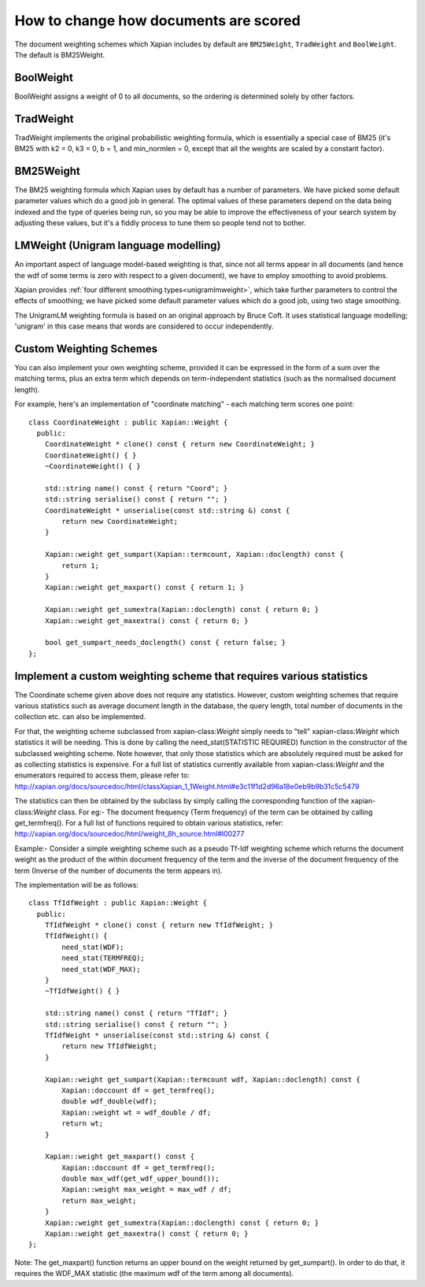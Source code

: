 .. Original content was taken from xapian-core/docs/sorting.rst with
.. a copyright statement of:
.. Copyright (C) 2007,2009,2011 Olly Betts

How to change how documents are scored
======================================

The document weighting schemes which Xapian includes by default are
``BM25Weight``, ``TradWeight`` and ``BoolWeight``.  The default is
BM25Weight.

BoolWeight
----------

BoolWeight assigns a weight of 0 to all documents, so the ordering is
determined solely by other factors.

TradWeight
----------

TradWeight implements the original probabilistic weighting formula, which
is essentially a special case of BM25 (it's BM25 with k2 = 0, k3 = 0, b =
1, and min_normlen = 0, except that all the weights are scaled by a
constant factor).

BM25Weight
----------

The BM25 weighting formula which Xapian uses by default has a number of
parameters.  We have picked some default parameter values which do a good job
in general.  The optimal values of these parameters depend on the data being
indexed and the type of queries being run, so you may be able to improve the
effectiveness of your search system by adjusting these values, but it's a
fiddly process to tune them so people tend not to bother.

.. todo:: Say something more useful about tuning the parameters!

LMWeight (Unigram language modelling)
--------------------------------------

An important aspect of language model-based weighting is that, since not all
terms appear in all documents (and hence the wdf of some terms is zero with
respect to a given document), we have to employ smoothing to avoid problems.

Xapian provides :ref:`four different smoothing types<unigramlmweight>`, which take further parameters
to control the effects of smoothing; we have picked some default parameter
values which do a good job, using two stage smoothing.

The UnigramLM weighting formula is based on an original approach by Bruce Coft.
It uses statistical language modelling; 'unigram' in this case means that
words are considered to occur independently.


Custom Weighting Schemes
------------------------

You can also implement your own weighting scheme, provided it can be expressed
in the form of a sum over the matching terms, plus an extra term which depends
on term-independent statistics (such as the normalised document length).

For example, here's an implementation of "coordinate matching" - each matching
term scores one point::

    class CoordinateWeight : public Xapian::Weight {
      public:
	CoordinateWeight * clone() const { return new CoordinateWeight; }
	CoordinateWeight() { }
	~CoordinateWeight() { }

	std::string name() const { return "Coord"; }
	std::string serialise() const { return ""; }
	CoordinateWeight * unserialise(const std::string &) const {
	    return new CoordinateWeight;
	}

	Xapian::weight get_sumpart(Xapian::termcount, Xapian::doclength) const {
            return 1;
        }
	Xapian::weight get_maxpart() const { return 1; }

	Xapian::weight get_sumextra(Xapian::doclength) const { return 0; }
	Xapian::weight get_maxextra() const { return 0; }

	bool get_sumpart_needs_doclength() const { return false; }
    };


Implement a custom weighting scheme that requires various statistics
--------------------------------------------------------------------

The Coordinate scheme given above does not require any statistics. However,
custom weighting schemes that require various statistics such as average
document length in the database, the query length, total number of
documents in the collection etc. can also be implemented.

For that, the weighting scheme subclassed from xapian-class:`Weight` simply needs 
to "tell" xapian-class:`Weight` which statistics it will be needing. This is done by
calling the need_stat(STATISTIC REQUIRED) function in the constructor of the
subclassed weighting scheme. Note however, that only those statistics which are
absolutely required must be asked for as collecting statistics is expensive.
For a full list of statistics currently available from xapian-class:`Weight` and the
enumerators required to access them, please refer to: 
http://xapian.org/docs/sourcedoc/html/classXapian_1_1Weight.html#e3c11f1d2d96a18e0eb9b9b31c5c5479

The statistics can then be obtained by the subclass by simply calling the
corresponding function of the xapian-class:`Weight` class. For eg:- The document
frequency (Term frequency) of the term can be obtained by calling
get_termfreq(). For a full list of functions required to obtain various 
statistics, refer:
http://xapian.org/docs/sourcedoc/html/weight_8h_source.html#l00277

Example:- Consider a simple weighting scheme such as a pseudo Tf-Idf weighting 
scheme which returns the document weight as the product of the within document
frequency of the term and the inverse of the document frequency
of the term (Inverse of the number of documents the term appears in).

The implementation will be as follows::

    class TfIdfWeight : public Xapian::Weight {
      public:
	TfIdfWeight * clone() const { return new TfIdfWeight; }
	TfIdfWeight() {
	    need_stat(WDF);
	    need_stat(TERMFREQ);
	    need_stat(WDF_MAX);
	}
	~TfIdfWeight() { }

	std::string name() const { return "TfIdf"; }
	std::string serialise() const { return ""; }
	TfIdfWeight * unserialise(const std::string &) const {
            return new TfIdfWeight;
	}

	Xapian::weight get_sumpart(Xapian::termcount wdf, Xapian::doclength) const {
            Xapian::doccount df = get_termfreq();
            double wdf_double(wdf);
            Xapian::weight wt = wdf_double / df;
            return wt; 
	}    

	Xapian::weight get_maxpart() const {
	    Xapian::doccount df = get_termfreq();
	    double max_wdf(get_wdf_upper_bound());
	    Xapian::weight max_weight = max_wdf / df;
	    return max_weight;
        }
	Xapian::weight get_sumextra(Xapian::doclength) const { return 0; }
	Xapian::weight get_maxextra() const { return 0; }	
    };


Note: The get_maxpart() function returns an upper bound on the weight returned
by get_sumpart(). In order to do that, it requires the WDF_MAX
statistic (the maximum wdf of the term among all documents). 
